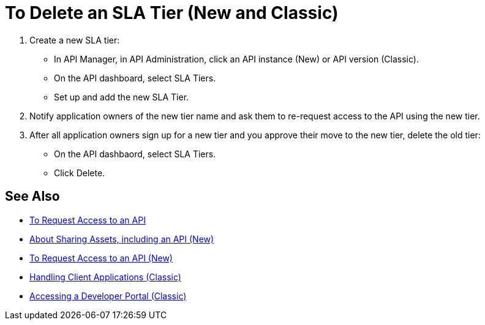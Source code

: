 = To Delete an SLA Tier (New and Classic)

. Create a new SLA tier:
* In API Manager, in API Administration, click an API instance (New) or API version (Classic).
* On the API dashboard, select SLA Tiers.
* Set up and add the new SLA Tier.
. Notify application owners of the new tier name and ask them to re-request access to the API using the new tier.  
. After all application owners sign up for a new tier and you approve their move to the new tier, delete the old tier: 
* On the API dashbaord, select SLA Tiers. 
* Click Delete.

== See Also

* link:/anypoint-exchange/to-request-access[To Request Access to an API]
* link:/anypoint-exchange/about-sharing-assets[About Sharing Assets, including an API (New)]
* link:/anypoint-exchange/to-request-access[To Request Access to an API (New)]
* link:/api-manager/browsing-and-accessing-apis[Handling Client Applications (Classic)]
* link:/api-manager/browsing-and-accessing-apis#accessing-a-developer-portal[Accessing a Developer Portal (Classic)]
